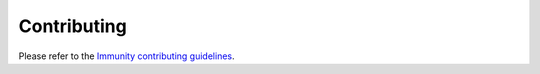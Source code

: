 Contributing
============

Please refer to the `Immunity contributing guidelines <http://immunity.io/docs/developer/contributing.html>`_.
